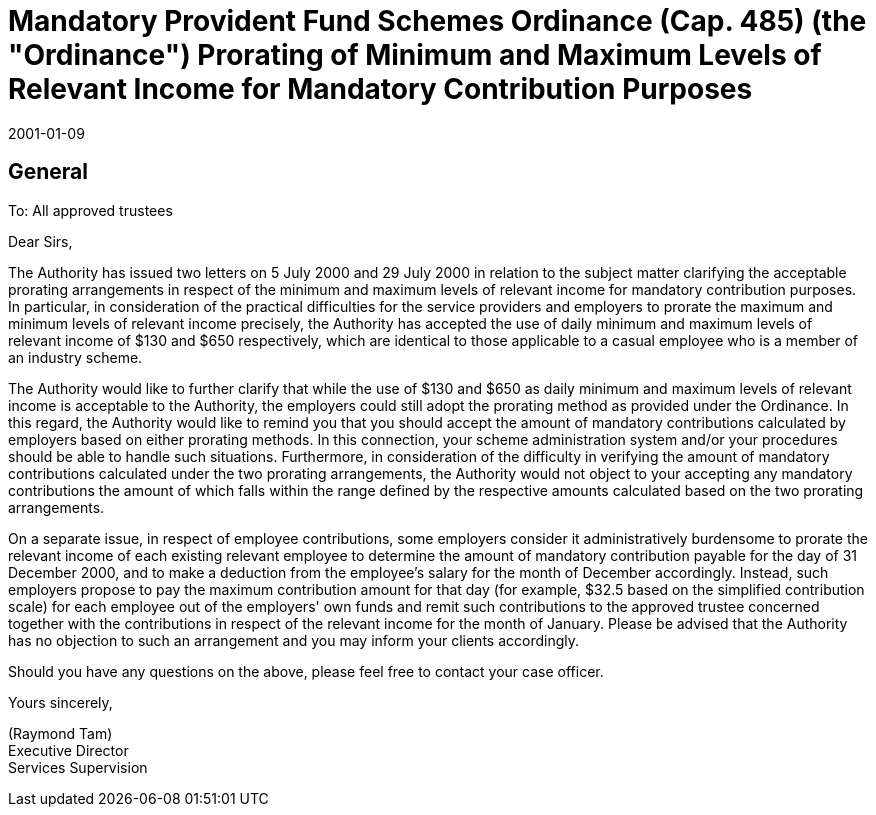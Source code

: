 = Mandatory Provident Fund Schemes Ordinance (Cap. 485) (the "Ordinance") Prorating of Minimum and Maximum Levels of Relevant Income for Mandatory Contribution Purposes
:edition: 1
:revdate: 2001-01-09
:copyright-year: 2001
:docnumber: SU/CTR/2001/001
:status: Published
:language: en
:title: Mandatory Provident Fund Schemes Ordinance (Cap. 485) (the "Ordinance") Prorating of Minimum and Maximum Levels of Relevant Income for Mandatory Contribution Purposes
:doctype: circular
:data-uri-image:
:local-cache-only:
:mn-document-class: mpfd
:mn-output-extensions: xml,pdf,html,rxl


== General

To: All approved trustees

Dear Sirs,

The Authority has issued two letters on 5 July 2000 and 29 July 2000 in relation to the subject matter clarifying the acceptable prorating arrangements in respect of the minimum and maximum levels of relevant income for mandatory contribution purposes. In particular, in consideration of the practical difficulties for the service providers and employers to prorate the maximum and minimum levels of relevant income precisely, the Authority has accepted the use of daily minimum and maximum levels of relevant income of $130 and $650 respectively, which are identical to those applicable to a casual employee who is a member of an industry scheme.

The Authority would like to further clarify that while the use of $130 and $650 as daily minimum and maximum levels of relevant income is acceptable to the Authority, the employers could still adopt the prorating method as provided under the Ordinance. In this regard, the Authority would like to remind you that you should accept the amount of mandatory contributions calculated by employers based on either prorating methods. In this connection, your scheme administration system and/or your procedures should be able to handle such situations. Furthermore, in consideration of the difficulty in verifying the amount of mandatory contributions calculated under the two prorating arrangements, the Authority would not object to your accepting any mandatory contributions the amount of which falls within the range defined by the respective amounts calculated based on the two prorating arrangements.

On a separate issue, in respect of employee contributions, some employers consider it administratively burdensome to prorate the relevant income of each existing relevant employee to determine the amount of mandatory contribution payable for the day of 31 December 2000, and to make a deduction from the employee's salary for the month of December accordingly. Instead, such employers propose to pay the maximum contribution amount for that day (for example, $32.5 based on the simplified contribution scale) for each employee out of the employers' own funds and remit such contributions to the approved trustee concerned together with the contributions in respect of the relevant income for the month of January. Please be advised that the Authority has no objection to such an arrangement and you may inform your clients accordingly.

Should you have any questions on the above, please feel free to contact your case officer.

Yours sincerely,

(Raymond Tam) +
Executive Director +
Services Supervision
